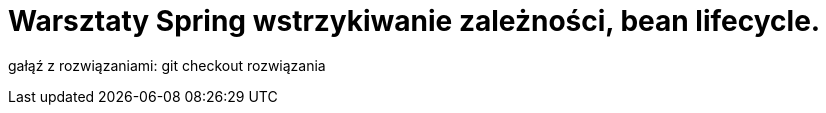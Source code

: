 = Warsztaty Spring wstrzykiwanie zależności, bean lifecycle.

gałąź z rozwiązaniami: git checkout rozwiązania
